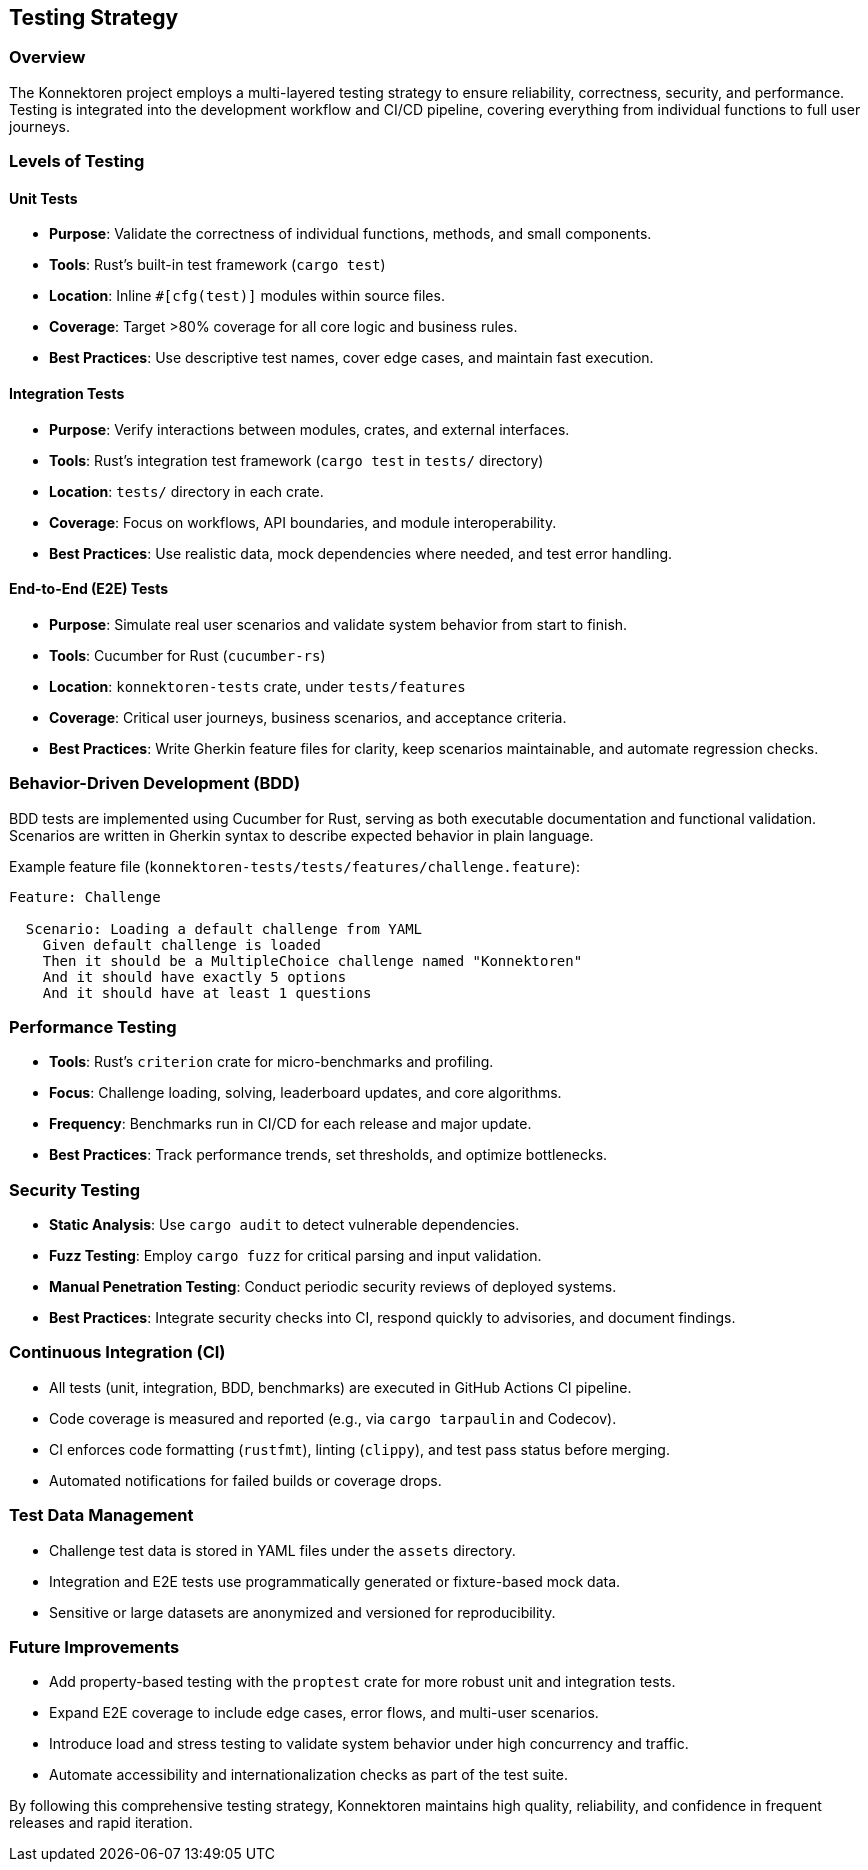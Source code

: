 ifndef::imagesdir[:imagesdir: ../images]

[[section-testing-strategy]]
== Testing Strategy

=== Overview

The Konnektoren project employs a multi-layered testing strategy to ensure reliability, correctness, security, and performance.
Testing is integrated into the development workflow and CI/CD pipeline, covering everything from individual functions to full user journeys.

=== Levels of Testing

==== Unit Tests

* *Purpose*: Validate the correctness of individual functions, methods, and small components.
* *Tools*: Rust's built-in test framework (`cargo test`)
* *Location*: Inline `#[cfg(test)]` modules within source files.
* *Coverage*: Target >80% coverage for all core logic and business rules.
* *Best Practices*: Use descriptive test names, cover edge cases, and maintain fast execution.

==== Integration Tests

* *Purpose*: Verify interactions between modules, crates, and external interfaces.
* *Tools*: Rust's integration test framework (`cargo test` in `tests/` directory)
* *Location*: `tests/` directory in each crate.
* *Coverage*: Focus on workflows, API boundaries, and module interoperability.
* *Best Practices*: Use realistic data, mock dependencies where needed, and test error handling.

==== End-to-End (E2E) Tests

* *Purpose*: Simulate real user scenarios and validate system behavior from start to finish.
* *Tools*: Cucumber for Rust (`cucumber-rs`)
* *Location*: `konnektoren-tests` crate, under `tests/features`
* *Coverage*: Critical user journeys, business scenarios, and acceptance criteria.
* *Best Practices*: Write Gherkin feature files for clarity, keep scenarios maintainable, and automate regression checks.

=== Behavior-Driven Development (BDD)

BDD tests are implemented using Cucumber for Rust, serving as both executable documentation and functional validation.
Scenarios are written in Gherkin syntax to describe expected behavior in plain language.

Example feature file (`konnektoren-tests/tests/features/challenge.feature`):

[source,gherkin]
----
Feature: Challenge

  Scenario: Loading a default challenge from YAML
    Given default challenge is loaded
    Then it should be a MultipleChoice challenge named "Konnektoren"
    And it should have exactly 5 options
    And it should have at least 1 questions
----

=== Performance Testing

* *Tools*: Rust's `criterion` crate for micro-benchmarks and profiling.
* *Focus*: Challenge loading, solving, leaderboard updates, and core algorithms.
* *Frequency*: Benchmarks run in CI/CD for each release and major update.
* *Best Practices*: Track performance trends, set thresholds, and optimize bottlenecks.

=== Security Testing

* *Static Analysis*: Use `cargo audit` to detect vulnerable dependencies.
* *Fuzz Testing*: Employ `cargo fuzz` for critical parsing and input validation.
* *Manual Penetration Testing*: Conduct periodic security reviews of deployed systems.
* *Best Practices*: Integrate security checks into CI, respond quickly to advisories, and document findings.

=== Continuous Integration (CI)

* All tests (unit, integration, BDD, benchmarks) are executed in GitHub Actions CI pipeline.
* Code coverage is measured and reported (e.g., via `cargo tarpaulin` and Codecov).
* CI enforces code formatting (`rustfmt`), linting (`clippy`), and test pass status before merging.
* Automated notifications for failed builds or coverage drops.

=== Test Data Management

* Challenge test data is stored in YAML files under the `assets` directory.
* Integration and E2E tests use programmatically generated or fixture-based mock data.
* Sensitive or large datasets are anonymized and versioned for reproducibility.

=== Future Improvements

* Add property-based testing with the `proptest` crate for more robust unit and integration tests.
* Expand E2E coverage to include edge cases, error flows, and multi-user scenarios.
* Introduce load and stress testing to validate system behavior under high concurrency and traffic.
* Automate accessibility and internationalization checks as part of the test suite.

By following this comprehensive testing strategy, Konnektoren maintains high quality, reliability, and confidence in frequent releases and rapid iteration.
